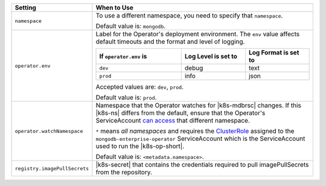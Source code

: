 .. list-table::
   :widths: 20 80
   :header-rows: 1

   * - Setting
     - When to Use

   * - ``namespace``
     - To use a different namespace, you need to specify that
       ``namespace``.

       Default value is: ``mongodb``.

       .. example::

          .. code-block:: sh
             :emphasize-lines: 2

             # Name of the Namespace to use
             namespace: mongodb

   * - ``operator.env``
     - Label for the Operator's deployment environment. The ``env``
       value affects default timeouts and the format and level of
       logging.

       .. list-table::
          :widths: 40 30 30
          :header-rows: 1

          * - If ``operator.env`` is
            - Log Level is set to
            - Log Format is set to
          * - ``dev``
            - debug
            - text
          * - ``prod``
            - info
            - json

       Accepted values are:  ``dev``, ``prod``.

       Default value is: ``prod``.

       .. example::

          .. code-block:: sh
             :emphasize-lines: 3

             operator:
              # Execution environment for the operator, dev or prod. Use dev for more verbose logging
              env: prod

   * - ``operator.watchNamespace``
     - Namespace that the Operator watches for |k8s-mdbrsc| changes.
       If this |k8s-ns| differs from the default, ensure that the
       Operator's ServiceAccount
       `can access <https://kubernetes.io/docs/reference/access-authn-authz/rbac/#rolebinding-and-clusterrolebinding>`__
       that different namespace.

       ``*`` means *all namespaces* and requires the
       `ClusterRole <https://kubernetes.io/docs/reference/access-authn-authz/rbac/#role-and-clusterrole>`__
       assigned to the ``mongodb-enterprise-operator`` ServiceAccount
       which is the ServiceAccount used to run the |k8s-op-short|.

       Default value is: ``<metadata.namespace>``.

       .. include:: /includes/admonitions/fact-create-service-account-namespaces.rst

       .. example::

          .. code-block:: sh
             :emphasize-lines: 2

             operator:
               watchNamespace: *

   * - ``registry.imagePullSecrets``
     - |k8s-secret| that contains the credentials required to pull imagePullSecrets
       from the repository.

       .. example::

          .. code-block:: sh
             :emphasize-lines: 2

             registry:
               imagePullSecrets: <openshift-pull-secret>
